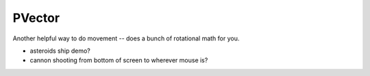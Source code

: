 PVector
========================


Another helpful way to do movement -- does a bunch of rotational math for you.

- asteroids ship demo?
- cannon shooting from bottom of screen to wherever mouse is?
